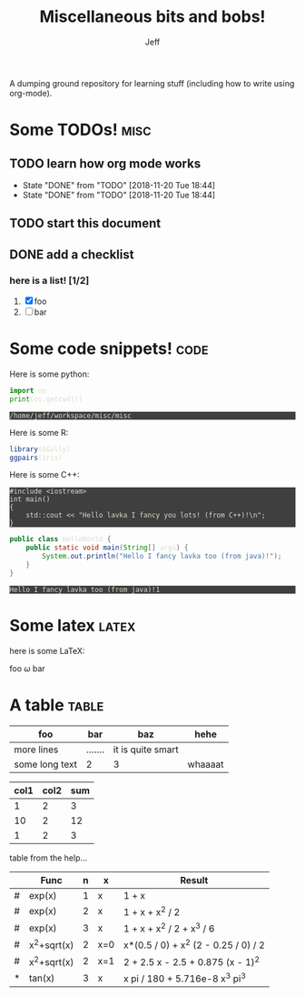#+TITLE: Miscellaneous bits and bobs!
#+AUTHOR: Jeff
#+HTML_HEAD_EXTRA: <style>pre { background-color: #3f3f3f; color: #dcdccc; }</style>

A dumping ground repository for learning stuff (including how to write using
org-mode).

* Some TODOs!                                                          :misc:

** TODO learn how org mode works
SCHEDULED: <2018-11-27 Tue +1d>
:PROPERTIES:
:LAST_REPEAT: [2018-11-20 Tue 18:44]
:END:

- State "DONE"       from "TODO"       [2018-11-20 Tue 18:44]
- State "DONE"       from "TODO"       [2018-11-20 Tue 18:44]
** TODO start this document
SCHEDULED: <2018-11-27 Tue>

** DONE add a checklist
CLOSED: [2018-11-20 Tue 18:41] SCHEDULED: <2018-11-19 Mon>

*** here is a list! [1/2] 
1. [X] foo
2. [ ] bar

* Some code snippets!                                                  :code:

Here is some python:

#+BEGIN_SRC python :results output :exports both
  import os
  print(os.getcwd())
#+END_SRC

#+RESULTS:
: /home/jeff/workspace/misc/misc

Here is some R:

#+NAME: plot
#+BEGIN_SRC R :results output graphics :exports both :file plot.png
  library(GGally)
  ggpairs(iris)
#+END_SRC  

#+RESULTS: plot
[[file:plot.png]]

Here is some C++:

#+BEGIN_SRC C++ :exports both
  #include <iostream>
  int main()
  {
      std::cout << "Hello lavka I fancy you lots! (from C++)!\n";
  }
#+END_SRC

#+RESULTS:
: Hello lavka I fancy you lots! (from C++)!

#+HEADERS: :classname HelloWorld
#+BEGIN_SRC java :exports both
  public class HelloWorld {
      public static void main(String[] args) {
          System.out.println("Hello I fancy lavka too (from java)!");
      }
  }
#+END_SRC

#+RESULTS:
: Hello I fancy lavka too (from java)!1
* Some latex                                                          :latex:

here is some LaTeX:

foo \(\omega\) bar

#+BEGIN_LATEX latex
\begin{equation}
\dot{\theta} \bar{\pi} \hat{\tau} \vec{\cup} \delta
\end{equation}
#+END_LATEX

#+BEGIN_LATEX latex
\begin{align}
X \sim N(0, 1)
\end{align}
#+END_LATEX
* A table                                                             :table:

| foo            | bar     | baz               | hehe    |
|----------------+---------+-------------------+---------|
| more lines     | ....... | it is quite smart |         |
| some long text | 2       | 3                 | whaaaat |

| col1 | col2 | sum |
|------+------+-----|
|    1 |    2 |   3 |
|   10 |    2 |  12 |
|    1 |    2 |   3 |
#+TBLFM: $3=$1+$2

table from the help...

|---+-------------+---+-----+--------------------------------------|
|   | Func        | n | x   | Result                               |
|---+-------------+---+-----+--------------------------------------|
| # | exp(x)      | 1 | x   | 1 + x                                |
| # | exp(x)      | 2 | x   | 1 + x + x^2 / 2                      |
| # | exp(x)      | 3 | x   | 1 + x + x^2 / 2 + x^3 / 6            |
| # | x^2+sqrt(x) | 2 | x=0 | x*(0.5 / 0) + x^2 (2 - 0.25 / 0) / 2 |
| # | x^2+sqrt(x) | 2 | x=1 | 2 + 2.5 x - 2.5 + 0.875 (x - 1)^2    |
| * | tan(x)      | 3 | x   | x pi / 180 + 5.716e-8 x^3 pi^3       |
|---+-------------+---+-----+--------------------------------------|
#+TBLFM: $5=taylor($2,$4,$3);n4
